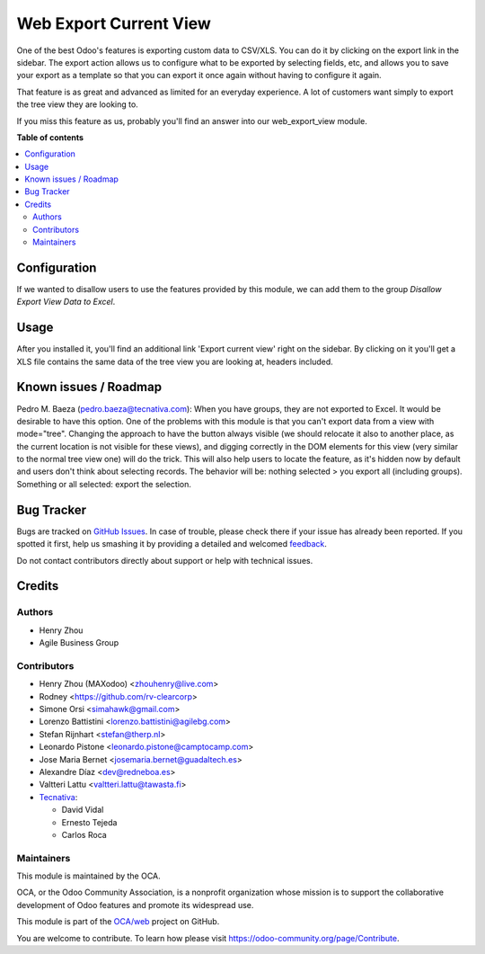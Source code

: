 =======================
Web Export Current View
=======================

.. !!!!!!!!!!!!!!!!!!!!!!!!!!!!!!!!!!!!!!!!!!!!!!!!!!!!
   !! This file is generated by oca-gen-addon-readme !!
   !! changes will be overwritten.                   !!
   !!!!!!!!!!!!!!!!!!!!!!!!!!!!!!!!!!!!!!!!!!!!!!!!!!!!

.. |badge1| image:: https://img.shields.io/badge/maturity-Beta-yellow.png
    :target: https://odoo-community.org/page/development-status
    :alt: Beta
.. |badge2| image:: https://img.shields.io/badge/licence-AGPL--3-blue.png
    :target: http://www.gnu.org/licenses/agpl-3.0-standalone.html
    :alt: License: AGPL-3
.. |badge3| image:: https://img.shields.io/badge/github-OCA%2Fweb-lightgray.png?logo=github
    :target: https://github.com/OCA/web/tree/13.0/web_export_view
    :alt: OCA/web
.. |badge4| image:: https://img.shields.io/badge/weblate-Translate%20me-F47D42.png
    :target: https://translation.odoo-community.org/projects/web-13-0/web-13-0-web_export_view
    :alt: Translate me on Weblate
.. |badge5| image:: https://img.shields.io/badge/runbot-Try%20me-875A7B.png
    :target: https://runbot.odoo-community.org/runbot/162/13.0
    :alt: Try me on Runbot

|badge1| |badge2| |badge3| |badge4| |badge5| 

One of the best Odoo's features is exporting custom data to CSV/XLS. You can
do it by clicking on the export link in the sidebar. The export action allows
us to configure what to be exported by selecting fields, etc, and allows you
to save your export as a template so that you can export it once again without
having to configure it again.

That feature is as great and advanced as limited for an everyday experience.
A lot of customers want simply to export the tree view they are looking to.

If you miss this feature as us, probably you'll find an answer into our
web_export_view module.

**Table of contents**

.. contents::
   :local:

Configuration
=============

If we wanted to disallow users to use the features provided by this module, we
can add them to the group *Disallow Export View Data to Excel*.

Usage
=====

After you installed it, you'll find an additional link 'Export current view'
right on the sidebar. By clicking on it you'll get a XLS file contains
the same data of the tree view you are looking at, headers included.

Known issues / Roadmap
======================

Pedro M. Baeza (pedro.baeza@tecnativa.com):
When you have groups, they are not exported to Excel. It would be desirable to have this option.
One of the problems with this module is that you can't export data from a view with mode="tree".
Changing the approach to have the button always visible (we should relocate it also to another place,
as the current location is not visible for these views), and digging correctly in the DOM elements
for this view (very similar to the normal tree view one) will do the trick. This will also help users
to locate the feature, as it's hidden now by default and users don't think about selecting records.
The behavior will be: nothing selected > you export all (including groups).
Something or all selected: export the selection.

Bug Tracker
===========

Bugs are tracked on `GitHub Issues <https://github.com/OCA/web/issues>`_.
In case of trouble, please check there if your issue has already been reported.
If you spotted it first, help us smashing it by providing a detailed and welcomed
`feedback <https://github.com/OCA/web/issues/new?body=module:%20web_export_view%0Aversion:%2013.0%0A%0A**Steps%20to%20reproduce**%0A-%20...%0A%0A**Current%20behavior**%0A%0A**Expected%20behavior**>`_.

Do not contact contributors directly about support or help with technical issues.

Credits
=======

Authors
~~~~~~~

* Henry Zhou
* Agile Business Group

Contributors
~~~~~~~~~~~~

* Henry Zhou (MAXodoo) <zhouhenry@live.com>
* Rodney <https://github.com/rv-clearcorp>
* Simone Orsi <simahawk@gmail.com>
* Lorenzo Battistini <lorenzo.battistini@agilebg.com>
* Stefan Rijnhart <stefan@therp.nl>
* Leonardo Pistone <leonardo.pistone@camptocamp.com>
* Jose Maria Bernet <josemaria.bernet@guadaltech.es>
* Alexandre Díaz <dev@redneboa.es>
* Valtteri Lattu <valtteri.lattu@tawasta.fi>
* `Tecnativa <https://www.tecnativa.com>`_:

  * David Vidal
  * Ernesto Tejeda
  * Carlos Roca

Maintainers
~~~~~~~~~~~

This module is maintained by the OCA.

.. image:: https://odoo-community.org/logo.png
   :alt: Odoo Community Association
   :target: https://odoo-community.org

OCA, or the Odoo Community Association, is a nonprofit organization whose
mission is to support the collaborative development of Odoo features and
promote its widespread use.

This module is part of the `OCA/web <https://github.com/OCA/web/tree/13.0/web_export_view>`_ project on GitHub.

You are welcome to contribute. To learn how please visit https://odoo-community.org/page/Contribute.
